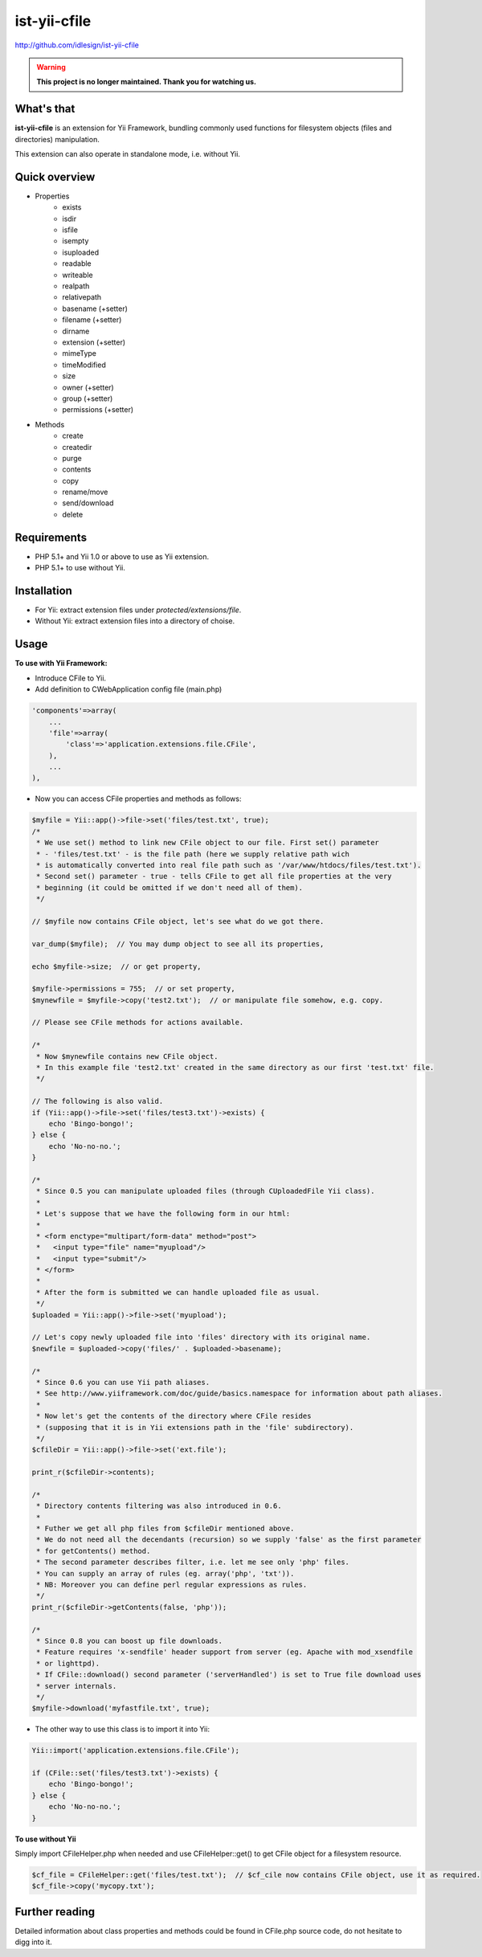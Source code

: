 ist-yii-cfile
=============
http://github.com/idlesign/ist-yii-cfile


.. warning:: **This project is no longer maintained. Thank you for watching us.**


What's that
-----------

**ist-yii-cfile** is an extension for Yii Framework, bundling commonly used functions for filesystem objects (files and directories) manipulation.

This extension can also operate in standalone mode, i.e. without Yii.


Quick overview
--------------

* Properties
    * exists
    * isdir
    * isfile
    * isempty
    * isuploaded
    * readable
    * writeable
    * realpath
    * relativepath
    * basename (+setter)
    * filename (+setter)
    * dirname
    * extension (+setter)
    * mimeType
    * timeModified
    * size
    * owner (+setter)
    * group (+setter)
    * permissions (+setter)

* Methods
    * create
    * createdir
    * purge
    * contents
    * copy
    * rename/move
    * send/download
    * delete


Requirements
------------
* PHP 5.1+ and Yii 1.0 or above to use as Yii extension. 
* PHP 5.1+ to use without Yii.


Installation
------------
* For Yii: extract extension files under `protected/extensions/file`.
* Without Yii: extract extension files into a directory of choise.


Usage
-----

**To use with Yii Framework:**

* Introduce CFile to Yii.
* Add definition to CWebApplication config file (main.php)

.. code-block:: php

    'components'=>array(
        ...
        'file'=>array(
            'class'=>'application.extensions.file.CFile',
        ),
        ...
    ),

* Now you can access CFile properties and methods as follows:

.. code-block:: php

    $myfile = Yii::app()->file->set('files/test.txt', true);
    /*
     * We use set() method to link new CFile object to our file. First set() parameter 
     * - 'files/test.txt' - is the file path (here we supply relative path wich 
     * is automatically converted into real file path such as '/var/www/htdocs/files/test.txt'). 
     * Second set() parameter - true - tells CFile to get all file properties at the very 
     * beginning (it could be omitted if we don't need all of them).
     */

    // $myfile now contains CFile object, let's see what do we got there.

    var_dump($myfile);  // You may dump object to see all its properties,
    
    echo $myfile->size;  // or get property,
    
    $myfile->permissions = 755;  // or set property,
    $mynewfile = $myfile->copy('test2.txt');  // or manipulate file somehow, e.g. copy.

    // Please see CFile methods for actions available.

    /*
     * Now $mynewfile contains new CFile object.
     * In this example file 'test2.txt' created in the same directory as our first 'test.txt' file.
     */

    // The following is also valid.
    if (Yii::app()->file->set('files/test3.txt')->exists) {
        echo 'Bingo-bongo!';
    } else {
        echo 'No-no-no.';
    }

    /*
     * Since 0.5 you can manipulate uploaded files (through CUploadedFile Yii class).
     * 
     * Let's suppose that we have the following form in our html:
     * 
     * <form enctype="multipart/form-data" method="post">
     *   <input type="file" name="myupload"/>
     *   <input type="submit"/>
     * </form>
     * 
     * After the form is submitted we can handle uploaded file as usual.
     */
    $uploaded = Yii::app()->file->set('myupload');

    // Let's copy newly uploaded file into 'files' directory with its original name.
    $newfile = $uploaded->copy('files/' . $uploaded->basename);

    /*
     * Since 0.6 you can use Yii path aliases.
     * See http://www.yiiframework.com/doc/guide/basics.namespace for information about path aliases.
     * 
     * Now let's get the contents of the directory where CFile resides
     * (supposing that it is in Yii extensions path in the 'file' subdirectory).
     */
    $cfileDir = Yii::app()->file->set('ext.file');
    
    print_r($cfileDir->contents);

    /*
     * Directory contents filtering was also introduced in 0.6.
     * 
     * Futher we get all php files from $cfileDir mentioned above.
     * We do not need all the decendants (recursion) so we supply 'false' as the first parameter
     * for getContents() method.
     * The second parameter describes filter, i.e. let me see only 'php' files.
     * You can supply an array of rules (eg. array('php', 'txt')).
     * NB: Moreover you can define perl regular expressions as rules.
     */
    print_r($cfileDir->getContents(false, 'php'));

    /*
     * Since 0.8 you can boost up file downloads.
     * Feature requires 'x-sendfile' header support from server (eg. Apache with mod_xsendfile 
     * or lighttpd).
     * If CFile::download() second parameter ('serverHandled') is set to True file download uses 
     * server internals.
     */
    $myfile->download('myfastfile.txt', true);

* The other way to use this class is to import it into Yii:

.. code-block:: php

    Yii::import('application.extensions.file.CFile');

    if (CFile::set('files/test3.txt')->exists) {
        echo 'Bingo-bongo!';
    } else {
        echo 'No-no-no.';
    }


**To use without Yii**

Simply import CFileHelper.php when needed and use CFileHelper::get() to get CFile object for a filesystem resource.

.. code-block:: php

    $cf_file = CFileHelper::get('files/test.txt');  // $cf_cile now contains CFile object, use it as required.
    $cf_file->copy('mycopy.txt');


Further reading
---------------

Detailed information about class properties and methods could be found in CFile.php source code, do not hesitate to digg into it.
